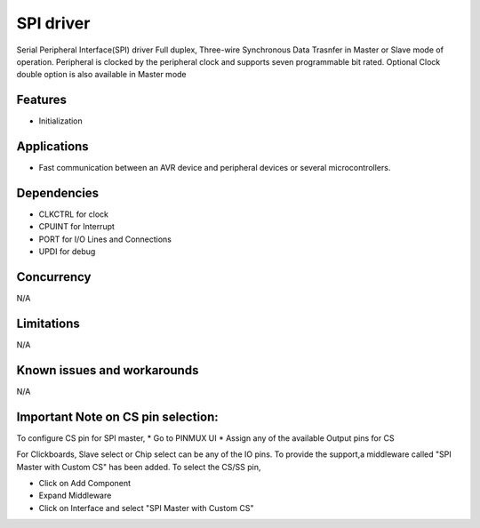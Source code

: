 ======================
SPI driver
======================
Serial Peripheral Interface(SPI) driver Full duplex, Three-wire Synchronous Data Trasnfer in Master or Slave mode of operation.
Peripheral is clocked by the peripheral clock and supports seven programmable bit rated. Optional Clock double option is also available in Master mode

Features
--------
* Initialization

Applications
------------
* Fast communication between an AVR device and peripheral devices or several microcontrollers.

Dependencies
------------
* CLKCTRL for clock
* CPUINT for Interrupt
* PORT for I/O Lines and Connections
* UPDI for debug

Concurrency
-----------
N/A

Limitations
-----------
N/A

Known issues and workarounds
----------------------------
N/A

Important Note on CS pin selection:
------------------------------------

To configure CS pin for SPI master, 
* Go to PINMUX UI
* Assign any of the available Output pins for CS

For Clickboards,
Slave select or Chip select can be any of the IO pins. To provide the support,a middleware called "SPI Master with Custom CS" has been added.
To select the CS/SS pin,

* Click on Add Component
* Expand Middleware  
* Click on Interface and select "SPI Master with Custom CS"